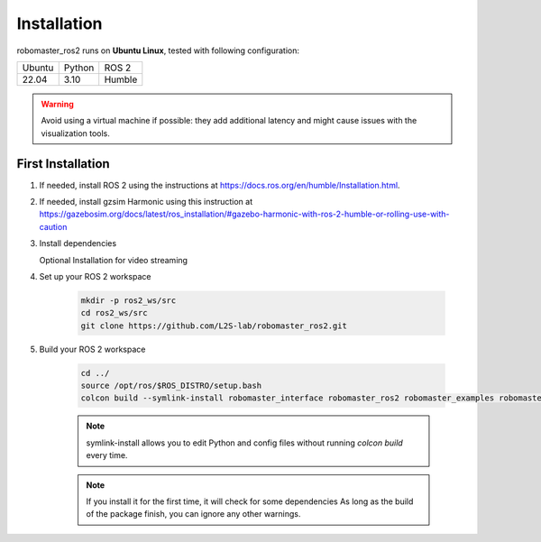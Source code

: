.. _installation:

Installation
============

robomaster_ros2 runs on **Ubuntu Linux**, tested with following configuration:

====== ======== ====== 
Ubuntu Python   ROS 2
------ -------- ------
22.04  3.10     Humble
====== ======== ======

.. warning::
   Avoid using a virtual machine if possible: they add additional latency and might cause issues with the visualization tools.

First Installation
------------------

1. If needed, install ROS 2 using the instructions at https://docs.ros.org/en/humble/Installation.html.

2. If needed, install gzsim Harmonic using this instruction at https://gazebosim.org/docs/latest/ros_installation/#gazebo-harmonic-with-ros-2-humble-or-rolling-use-with-caution

3. Install dependencies

   .. code-block:: bash
      pip install pillow myqr pynput
      sudo apt-get install network-manager libopus-dev
      sudo apt install ros-$ROS_DISTRO-tf-transformations ros-$ROS_DISTRO-nav-msgs

   Optional Installation for video streaming

   .. code-block:: bash
      pip install git+https://github.com/aarsht7/RoboMaster-SDK.git@libmedia_codec

4. Set up your ROS 2 workspace

    .. code-block:: bash

        mkdir -p ros2_ws/src
        cd ros2_ws/src
        git clone https://github.com/L2S-lab/robomaster_ros2.git

5. Build your ROS 2 workspace

    .. code-block:: bash

        cd ../
        source /opt/ros/$ROS_DISTRO/setup.bash
        colcon build --symlink-install robomaster_interface robomaster_ros2 robomaster_examples robomaster_gz

    .. note::
       symlink-install allows you to edit Python and config files without running `colcon build` every time.

    .. note::
       If you install it for the first time, it will check for some dependencies
       As long as the build of the package finish, you can ignore any other warnings.